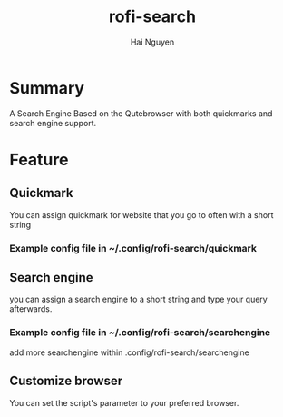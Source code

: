 #+title: rofi-search
#+author: Hai Nguyen

* Summary
A Search Engine Based on the Qutebrowser with both quickmarks and search engine support. 
[[./pictures/default.gif]]

* Feature
** Quickmark
[[./pictures/quickmark.gif]]
You can assign quickmark for website that you go to often with a short string

*** Example config file in ~/.config/rofi-search/quickmark
[[./pictures/quickmark.png]]
** Search engine
you can assign a search engine to a short string and type your query afterwards.

*** Example config file in ~/.config/rofi-search/searchengine
add more searchengine within .config/rofi-search/searchengine
[[./pictures/searchengine.png]]

** Customize browser
You can set the script's parameter to your preferred browser.

